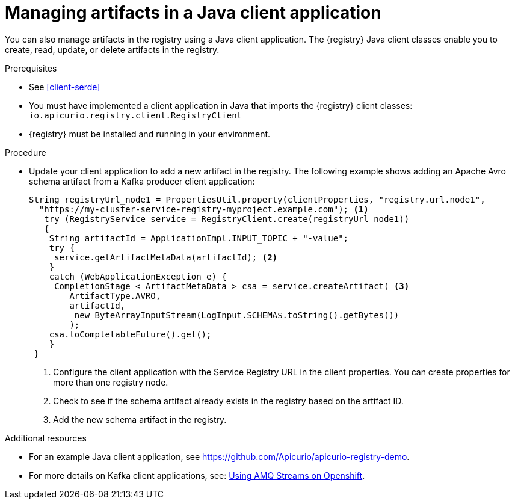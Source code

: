 // Metadata created by nebel
// ParentAssemblies: assemblies/getting-started/as_installing-the-registry.adoc

[id="managing-artifacts-using-client-code"]
= Managing artifacts in a Java client application

You can also manage artifacts in the registry using a Java client application. The {registry} Java client classes  enable you to create, read, update, or delete artifacts in the registry. 

.Prerequisites

* See xref:client-serde[]
* You must have implemented a client application in Java that imports the {registry} client classes: `io.apicurio.registry.client.RegistryClient` 
* {registry} must be installed and running in your environment.

.Procedure

* Update your client application to add a new artifact in the registry. The following example shows adding an Apache Avro schema artifact from a Kafka producer client application:
+
[source,java,subs="+quotes,attributes"]
----
String registryUrl_node1 = PropertiesUtil.property(clientProperties, "registry.url.node1",
  "https://my-cluster-service-registry-myproject.example.com"); <1>
   try (RegistryService service = RegistryClient.create(registryUrl_node1)) 
   {
    String artifactId = ApplicationImpl.INPUT_TOPIC + "-value";
    try {
     service.getArtifactMetaData(artifactId); <2>
    } 
    catch (WebApplicationException e) {
     CompletionStage < ArtifactMetaData > csa = service.createArtifact( <3>
        ArtifactType.AVRO,
        artifactId,
         new ByteArrayInputStream(LogInput.SCHEMA$.toString().getBytes())
        );
    csa.toCompletableFuture().get();
    }
 }
----
<1> Configure the client application with the Service Registry URL in the client properties. You can create properties for more than one registry node.
<2> Check to see if the schema artifact already exists in the registry based on the artifact ID.
<3> Add the new schema artifact in the registry.

.Additional resources
* For an example Java client application, see https://github.com/Apicurio/apicurio-registry-demo.
* For more details on Kafka client applications, see: link:https://access.redhat.com/documentation/en-us/red_hat_amq/{amq-version}/html/using_amq_streams_on_openshift/index[Using AMQ Streams on Openshift].
